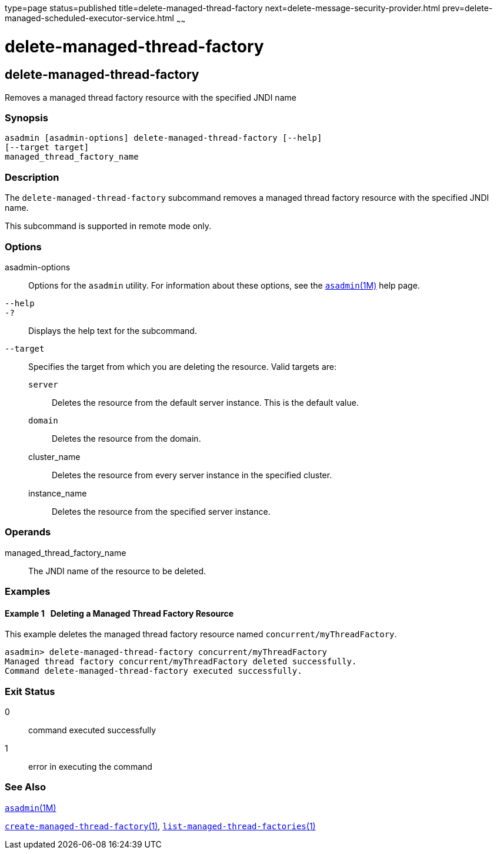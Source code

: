 type=page
status=published
title=delete-managed-thread-factory
next=delete-message-security-provider.html
prev=delete-managed-scheduled-executor-service.html
~~~~~~

delete-managed-thread-factory
=============================

[[delete-managed-thread-factory-1]][[GSRFM852]][[delete-managed-thread-factory]]

delete-managed-thread-factory
-----------------------------

Removes a managed thread factory resource with the specified JNDI name

[[sthref866]]

=== Synopsis

[source]
----
asadmin [asadmin-options] delete-managed-thread-factory [--help]
[--target target]
managed_thread_factory_name
----

[[sthref867]]

=== Description

The `delete-managed-thread-factory` subcommand removes a managed thread
factory resource with the specified JNDI name.

This subcommand is supported in remote mode only.

[[sthref868]]

=== Options

asadmin-options::
  Options for the `asadmin` utility. For information about these
  options, see the link:asadmin.html#asadmin-1m[`asadmin`(1M)] help page.
`--help`::
`-?`::
  Displays the help text for the subcommand.
`--target`::
  Specifies the target from which you are deleting the resource. Valid
  targets are:

  `server`;;
    Deletes the resource from the default server instance. This is the
    default value.
  `domain`;;
    Deletes the resource from the domain.
  cluster_name;;
    Deletes the resource from every server instance in the specified
    cluster.
  instance_name;;
    Deletes the resource from the specified server instance.

[[sthref869]]

=== Operands

managed_thread_factory_name::
  The JNDI name of the resource to be deleted.

[[sthref870]]

=== Examples

[[GSRFM853]][[sthref871]]

==== Example 1   Deleting a Managed Thread Factory Resource

This example deletes the managed thread factory resource named
`concurrent/myThreadFactory`.

[source]
----
asadmin> delete-managed-thread-factory concurrent/myThreadFactory
Managed thread factory concurrent/myThreadFactory deleted successfully.
Command delete-managed-thread-factory executed successfully.
----

[[sthref872]]

=== Exit Status

0::
  command executed successfully
1::
  error in executing the command

[[sthref873]]

=== See Also

link:asadmin.html#asadmin-1m[`asadmin`(1M)]

link:create-managed-thread-factory.html#create-managed-thread-factory-1[`create-managed-thread-factory`(1)],
link:list-managed-thread-factories.html#list-managed-thread-factories-1[`list-managed-thread-factories`(1)]


